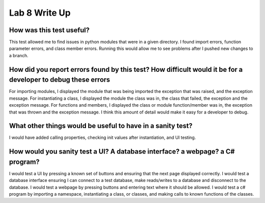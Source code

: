 Lab 8 Write Up
--------------

How was this test useful?
=========================

This test allowed me to find issues in python modules that were in a given directory. I found import errors, 
function parameter errors, and class member errors. Running this would allow me to see problems after I
pushed new changes to a branch. 

How did you report errors found by this test? How difficult would it be for a developer to debug these errors
=============================================================================================================

For importing modules, I displayed the module that was being imported the exception that was raised, and the 
exception message. For instantiating a class, I displayed the module the class was in, the class that failed, 
the exception and the exception message. For functions and members, I displayed the class or module 
function/member was in, the exception that was thrown and the exception message. I think this amount of 
detail would make it easy for a developer to debug. 

What other things would be useful to have in a sanity test?
===========================================================

I would have added calling properties, checking init values after instantiation, and UI testing.

How would you sanity test a UI? A database interface? a webpage? a C# program?
=========================================================================================

I would test a UI by pressing a known set of buttons and ensuring that the next page displayed correctly. I would test
a database interface ensuring I can connect to a test database, make reads/writes to a database and disconnect to
the database. I would test a webpage by pressing buttons and entering text where it should be allowed. I would test a c#
program by importing a namespace, instantiating a class, or classes, and making calls to known functions of the classes. 